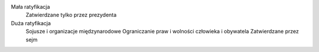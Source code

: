 Mała ratyfikacja
  Zatwierdzane tylko przez prezydenta
  
Duża ratyfikacja
  Sojusze i organizacje międzynarodowe
  Ograniczanie praw i wolności człowieka i obywatela
  Zatwierdzane przez sejm
